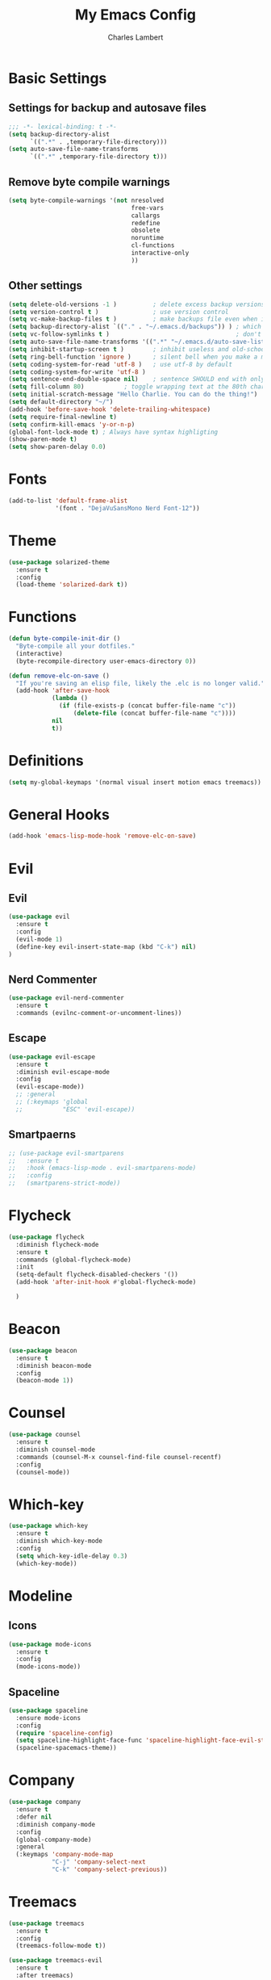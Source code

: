 #+TITLE: My Emacs Config
#+AUTHOR: Charles Lambert

* Basic Settings
** Settings for backup and autosave files
#+BEGIN_SRC emacs-lisp
  ;;; -*- lexical-binding: t -*-
  (setq backup-directory-alist
        `((".*" . ,temporary-file-directory)))
  (setq auto-save-file-name-transforms
        `((".*" ,temporary-file-directory t)))
#+END_SRC

** Remove byte compile warnings
#+BEGIN_SRC emacs-lisp
(setq byte-compile-warnings '(not nresolved
                                  free-vars
                                  callargs
                                  redefine
                                  obsolete
                                  noruntime
                                  cl-functions
                                  interactive-only
                                  ))
#+END_SRC

** Other settings
# TODO: Need to sort throug these
#+BEGIN_SRC emacs-lisp
  (setq delete-old-versions -1 )          ; delete excess backup versions silently
  (setq version-control t )               ; use version control
  (setq vc-make-backup-files t )          ; make backups file even when in version controlled dir
  (setq backup-directory-alist `(("." . "~/.emacs.d/backups")) ) ; which directory to put backups file
  (setq vc-follow-symlinks t )                                   ; don't ask for confirmation when opening symlinked file
  (setq auto-save-file-name-transforms '((".*" "~/.emacs.d/auto-save-list/" t)) ) ;transform backups file name
  (setq inhibit-startup-screen t )        ; inhibit useless and old-school startup screen
  (setq ring-bell-function 'ignore )      ; silent bell when you make a mistake
  (setq coding-system-for-read 'utf-8 )   ; use utf-8 by default
  (setq coding-system-for-write 'utf-8 )
  (setq sentence-end-double-space nil)    ; sentence SHOULD end with only a point.
  (setq fill-column 80)           ; toggle wrapping text at the 80th character
  (setq initial-scratch-message "Hello Charlie. You can do the thing!")
  (setq default-directory "~/")
  (add-hook 'before-save-hook 'delete-trailing-whitespace)
  (setq require-final-newline t)
  (setq confirm-kill-emacs 'y-or-n-p)
  (global-font-lock-mode t) ; Always have syntax highligting
  (show-paren-mode t)
  (setq show-paren-delay 0.0)
#+END_SRC

* Fonts
#+BEGIN_SRC emacs-lisp
(add-to-list 'default-frame-alist
             '(font . "DejaVuSansMono Nerd Font-12"))
#+END_SRC

* Theme
#+BEGIN_SRC emacs-lisp
(use-package solarized-theme
  :ensure t
  :config
  (load-theme 'solarized-dark t))
#+END_SRC

* Functions
#+BEGIN_SRC emacs-lisp
  (defun byte-compile-init-dir ()
    "Byte-compile all your dotfiles."
    (interactive)
    (byte-recompile-directory user-emacs-directory 0))

  (defun remove-elc-on-save ()
    "If you're saving an elisp file, likely the .elc is no longer valid."
    (add-hook 'after-save-hook
              (lambda ()
                (if (file-exists-p (concat buffer-file-name "c"))
                    (delete-file (concat buffer-file-name "c"))))
              nil
              t))

#+END_SRC
* Definitions
#+BEGIN_SRC emacs-lisp
(setq my-global-keymaps '(normal visual insert motion emacs treemacs))
#+END_SRC
* General Hooks
#+BEGIN_SRC emacs-lisp
(add-hook 'emacs-lisp-mode-hook 'remove-elc-on-save)
#+END_SRC
* COMMENT General.el Config
General is required above any packages using the :general keyword
#+BEGIN_SRC emacs-lisp
  (defun reload-config ()
    (interactive)
    (load-file "~/.emacs.d/init.el"))

  (defun edit-config ()
    (interactive)
    (find-file-at-point "~/.emacs.d/config.org"))

  (use-package general
    :ensure t
    :config
    (general-define-key
     :states '(normal visual insert motion emacs treemacs)
     :keymaps  'global-map
     :prefix "SPC"
     :non-normal-prefix "C-TAB"
     ;; "SPC" '(:prefix-command my-prefix :wk "prefix")

     ;; M-x
     "SPC" '(counsel-M-x :wk "M-x")

     ;; Window Keybindings
     "w" '(:ignore t :wk "windows")
     "wd" '(delete-window :wk "delete window")
     "wl" '(windmove-right :wk "move window right")
     "wh" '(windmove-left :wk "move window left")
     "wk" '(windmove-up :wk "move window up")
     "wj" '(windmove-down :wk "move window down")
     "wv" '(split-window-right :wk "vertical split")
     "ws" '(split-window-below :wk "horizontal split")
     "wV" '(split-window-right-and-focus :wk "focus vertical split")
     "wS" '(split-window-below-and-focus :wk "focus horizontal split")

     ;; Buffer Keybindings
     "b"  '(:ignore t :wk "buffer")
     "bb" '(ivy-switch-buffer :wk "buffer list")
     "bp" '(previous-buffer :wk "prev buffer")
     "bn" '(next-buffer :wk "next buffer")


     "f" '(:ignore t :wk "files")
     "ff" '(counsel-find-file :wk "find file")
     "fr" '(counsel-recentf :wk "find recent file")
     "ft" '(treemacs-toggle :wk "file tree")
     "fs" '(save-buffer :wk "save file")
     "fe" '(:ignore t :wk "emacs")
     "feR" '(reload-config :wk "reload config")
     "fed" '(edit-config :wk "edit config")

     ;; Applications
     "a" '(:ignore t :wk "applications")
     "ast" '(term :wk term))

    (general-define-key
     :prefix "g"
     :keymaps 'normal
     "cc" 'evilnc-comment-or-uncomment-lines))
#+END_SRC
* Evil
** Evil
#+BEGIN_SRC emacs-lisp
  (use-package evil
    :ensure t
    :config
    (evil-mode 1)
    (define-key evil-insert-state-map (kbd "C-k") nil)
  )
#+END_SRC

** Nerd Commenter
#+BEGIN_SRC emacs-lisp
(use-package evil-nerd-commenter
  :ensure t
  :commands (evilnc-comment-or-uncomment-lines))
#+END_SRC

** Escape
#+BEGIN_SRC emacs-lisp
  (use-package evil-escape
    :ensure t
    :diminish evil-escape-mode
    :config
    (evil-escape-mode))
    ;; :general
    ;; (:keymaps 'global
    ;;           "ESC" 'evil-escape))
#+END_SRC

** Smartpaerns
#+BEGIN_SRC emacs-lisp
  ;; (use-package evil-smartparens
  ;;   :ensure t
  ;;   :hook (emacs-lisp-mode . evil-smartparens-mode)
  ;;   :config
  ;;   (smartparens-strict-mode))
#+END_SRC
* Flycheck
#+BEGIN_SRC emacs-lisp
(use-package flycheck
  :diminish flycheck-mode
  :ensure t
  :commands (global-flycheck-mode)
  :init
  (setq-default flycheck-disabled-checkers '())
  (add-hook 'after-init-hook #'global-flycheck-mode)

  )
#+END_SRC

* Beacon
#+BEGIN_SRC emacs-lisp
(use-package beacon
  :ensure t
  :diminish beacon-mode
  :config
  (beacon-mode 1))
#+END_SRC

* COMMENT Ivy
#+BEGIN_SRC emacs-lisp
  (use-package ivy
    :ensure t
    :diminish ivy-mode ; does not display ivy in the modeline
    :init (ivy-mode 1)        ; enable ivy globally at startup
    :config
    (setq ivy-count-format "(%d/%d) ") ; count format, from the ivy help page

    (setq ivy-use-virtual-buffers t)   ; extend searching to bookmarks and …
    (setq ivy-height 20)               ; set height of the ivy window
    :general
    (:keymaps 'ivy-minibuffer-map
              "C-j" 'ivy-next-line
              "C-k" 'ivy-previous-line)
    )
#+END_SRC

* Counsel
#+BEGIN_SRC emacs-lisp
(use-package counsel
  :ensure t
  :diminish counsel-mode
  :commands (counsel-M-x counsel-find-file counsel-recentf)
  :config
  (counsel-mode))
#+END_SRC

* Which-key
#+BEGIN_SRC emacs-lisp
(use-package which-key
  :ensure t
  :diminish which-key-mode
  :config
  (setq which-key-idle-delay 0.3)
  (which-key-mode))
#+END_SRC

* Modeline
** Icons
#+BEGIN_SRC emacs-lisp
(use-package mode-icons
  :ensure t
  :config
  (mode-icons-mode))
#+END_SRC

** Spaceline
#+BEGIN_SRC emacs-lisp
(use-package spaceline
  :ensure mode-icons
  :config
  (require 'spaceline-config)
  (setq spaceline-highlight-face-func 'spaceline-highlight-face-evil-state)
  (spaceline-spacemacs-theme))
#+END_SRC

* Company
#+BEGIN_SRC emacs-lisp
  (use-package company
    :ensure t
    :defer nil
    :diminish company-mode
    :config
    (global-company-mode)
    :general
    (:keymaps 'company-mode-map
              "C-j" 'company-select-next
              "C-k" 'company-select-previous))

#+END_SRC

* Treemacs
#+BEGIN_SRC emacs-lisp
  (use-package treemacs
    :ensure t
    :config
    (treemacs-follow-mode t))

  (use-package treemacs-evil
    :ensure t
    :after treemacs)
#+END_SRC
* Org
#+BEGIN_SRC emacs-lisp
  (use-package org
    :ensure t
    :config
    (setq org-log-done t)
    (setq org-agenda-files (list "~/org/work.org"
                               "~/org/school.org"
                               "~/org/home.org"))
    )

  (use-package org-bullets
  :ensure t
  :hook (org-mode . org-bullets-mode))

#+END_SRC
* Languages
** Python
#+BEGIN_SRC emacs-lisp
   (use-package company-anaconda
    :ensure t
    :after company
    :config
    (add-to-list 'company-backends 'company-anaconda)
    )

  (use-package anaconda-mode
    :ensure t
    :hook python-mode
    :hook (python-mode . anaconda-eldoc-mode)
    :general
    (:states 'normal
     :keymaps 'python-mode-map
     :prefix "SPC"
     "m" '(:ignore t :wk "python mode")
     "me" '(:ignore t :wk "enviornment")
     "mea" '(pythonic-activate :wk "activate enviornment"))
    )
#+END_SRC
** Javascript-jsx
*** Tern
#+BEGIN_SRC emacs-lisp
  (add-to-list 'exec-path "/home/charlie/.npm-global/bin")

  (use-package tern
    :ensure t
    :mode ("\\.js" . tern-mode))

  (use-package company-tern
    :ensure t
    :after company
    :config
    (add-to-list 'company-backends 'company-tern))
#+END_SRC
*** Rjsx
#+BEGIN_SRC emacs-lisp
  (use-package rjsx-mode
    :ensure t
    :mode ("\\.js" . rjsx-mode)
    :config
    )
#+END_SRC

*** Eslint
#+BEGIN_SRC emacs-lisp
  (setq-default flycheck-disabled-checkers
    (append flycheck-disabled-checkers
            '(javascript-jshint)))



#+END_SRC
* Testing

